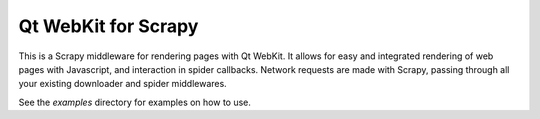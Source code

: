 Qt WebKit for Scrapy
====================

This is a Scrapy middleware for rendering pages with Qt WebKit. It allows for
easy and integrated rendering of web pages with Javascript, and interaction in
spider callbacks. Network requests are made with Scrapy, passing through all
your existing downloader and spider middlewares.

See the `examples` directory for examples on how to use.
